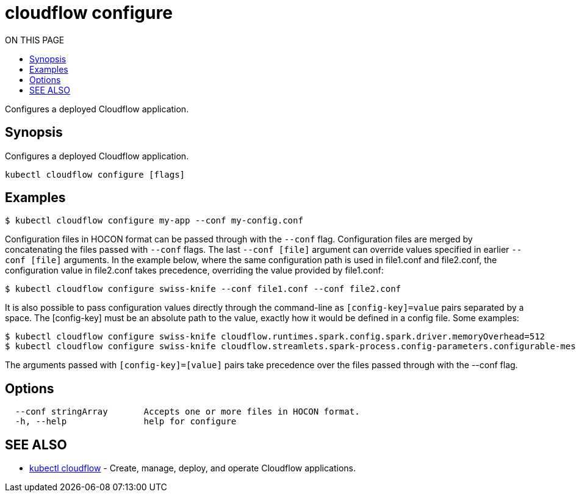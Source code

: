 = cloudflow configure
:toc:
:toc-title: ON THIS PAGE
:toclevels: 2

Configures a deployed Cloudflow application.

== Synopsis

Configures a deployed Cloudflow application.

[source,bash]
----
kubectl cloudflow configure [flags]
----

== Examples

[source,bash]
----
$ kubectl cloudflow configure my-app --conf my-config.conf
----

Configuration files in HOCON format can be passed through with the `--conf` flag.
Configuration files are merged by concatenating the files passed with `--conf` flags.
The last `--conf [file]` argument can override values specified in earlier `--conf [file]` arguments.
In the example below, where the same configuration path is used in file1.conf and file2.conf,
the configuration value in file2.conf takes precedence, overriding the value provided by file1.conf:

[source,bash]
----
$ kubectl cloudflow configure swiss-knife --conf file1.conf --conf file2.conf
----

It is also possible to pass configuration values directly through the command-line as `[config-key]=value` pairs separated by
a space. The [config-key] must be an absolute path to the value, exactly how it would be defined in a config file.
Some examples:

[source,bash]
----
$ kubectl cloudflow configure swiss-knife cloudflow.runtimes.spark.config.spark.driver.memoryOverhead=512
$ kubectl cloudflow configure swiss-knife cloudflow.streamlets.spark-process.config-parameters.configurable-message='SPARK-OUTPUT:'
----

The arguments passed with `[config-key]=[value]` pairs take precedence over the files passed through with the --conf flag.


== Options


[source,bash]
----
  --conf stringArray       Accepts one or more files in HOCON format.
  -h, --help               help for configure
----

== SEE ALSO

* <<cloudflow.adoc#,kubectl cloudflow>> - Create, manage, deploy, and operate Cloudflow applications.
